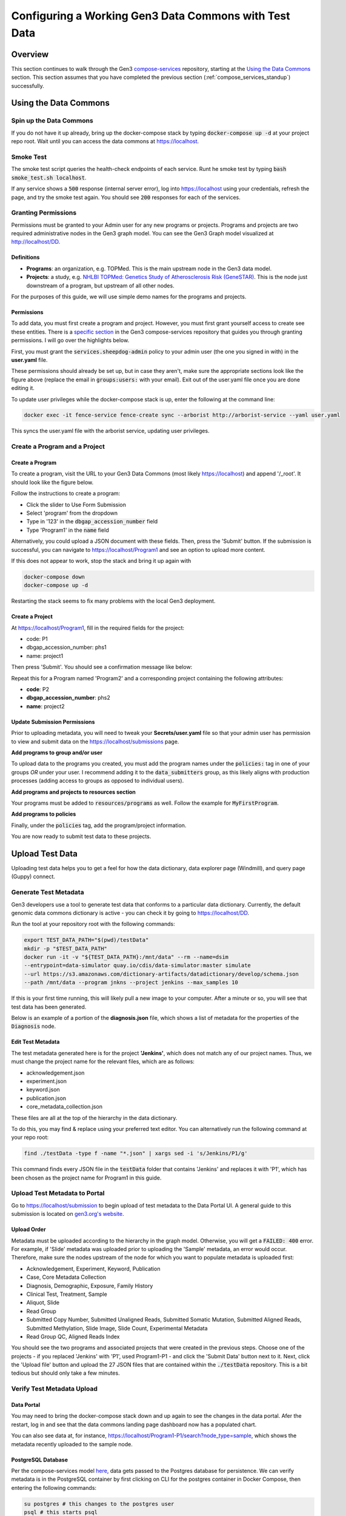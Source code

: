 .. _compose_services_working:

Configuring a Working Gen3 Data Commons with Test Data
======================================================

Overview
++++++++

This section continues to walk through the Gen3 `compose-services <https://github.com/uc-cdis/compose-services>`__ repository, 
starting at the `Using the Data Commons <https://github.com/uc-cdis/compose-services#using-the-data-commons>`__ section.  This section assumes that you 
have completed the previous section (:ref:`compose_services_standup`) successfully.

Using the Data Commons
++++++++++++++++++++++

Spin up the Data Commons
------------------------

If you do not have it up already, bring up the docker-compose stack by typing 
:code:`docker-compose up -d` at your project repo root.  Wait until you can 
access the data commons at https://localhost.

Smoke Test
----------

The smoke test script queries the health-check endpoints of each service.
Runt he smoke test by typing :code:`bash smoke_test.sh localhost`.

If any service shows a :code:`500` response (internal server error), log into 
https://localhost using your credentials, refresh the page, and try the smoke 
test again.  You should see :code:`200` responses for each of the services.

.. image:: images/compose_services_working/smoke_test.png
   :width: 700
   :alt: smoke test for localhost

Granting Permissions
--------------------

Permissions must be granted to your Admin user for any new programs or projects.
Programs and projects are two required administrative nodes in the Gen3 graph model.  
You can see the Gen3 Graph model visualized at http://localhost/DD.

Definitions
***********

- **Programs**: an organization, e.g. TOPMed.  This is the main upstream node in the Gen3 data model.
- **Projects**: a study, e.g. `NHLBI TOPMed: Genetics Study of Atherosclerosis Risk (GeneSTAR) <https://www.ncbi.nlm.nih.gov/projects/gap/cgi-bin/study.cgi?study_id=phs001218.v2.p1>`__.  This is the node just downstream of a program, but upstream of all other nodes.

For the purposes of this guide, we will use simple demo names for the programs 
and projects.

Permissions
***********

To add data, you must first create a program and project.  However, you must 
first grant yourself access to create see these entities. There is a 
`specific section <https://github.com/uc-cdis/fence/blob/master/docs/user.yaml_guide.md#programs-and-projects-crud-access>`__ 
in the Gen3 compose-services repository that guides you through granting permissions. 
I will go over the highlights below.

First, you must grant the :code:`services.sheepdog-admin` policy to your admin 
user (the one you signed in with) in the **user.yaml** file.

.. image:: images/compose_services_working/user.yaml.jpg
   :width: 600
   :alt: how portions of the user.yaml file connect

These permissions should already be set up, but in case they aren't, make sure 
the appropriate sections look like the figure above (replace the email in 
:code:`groups:users:` with your email).  Exit out of the user.yaml file once 
you are done editing it.

To update user privileges while the docker-compose stack is up, enter the following 
at the command line:

.. code-block:: sh

    docker exec -it fence-service fence-create sync --arborist http://arborist-service --yaml user.yaml

This syncs the user.yaml file with the arborist service, updating user privileges.

Create a Program and a Project
------------------------------

Create a Program
****************

To create a program, visit the URL to your Gen3 Data Commons (most likely https://localhost) 
and append '/_root'.  It should look like the figure below.

.. image:: images/compose_services_working/gen3_root.png
   :width: 400
   :alt: screnngrab of the Gen3 localhost/_root page.

Follow the instructions to create a program:

- Click the slider to Use Form Submission
- Select 'program' from the dropdown
- Type in '123' in the :code:`dbgap_accession_number` field
- Type 'Program1' in the :code:`name` field

.. image:: images/compose_services_working/gen3_root_add.png
   :width: 400
   :alt: screnngrab of the Gen3 localhost/_root page to add a program.

Alternatively, you could upload a JSON document with these fields.  Then, press 
the 'Submit' button.  If the submission is successful, you can navigate to 
https://localhost/Program1 and see an option to upload more content.

If this does not appear to work, stop the stack and bring it up again with 

.. code-block:: sh

    docker-compose down
    docker-compose up -d

Restarting the stack seems to fix many problems with the local Gen3 deployment.

Create a Project
****************

At https://localhost/Program1, fill in the required fields for the project:

- code: P1
- dbgap_accession_number: phs1 
- name: project1 

Then press 'Submit'.  You should see a confirmation message like below:

.. image:: images/compose_services_working/gen3_add_project.png
   :width: 400
   :alt: screnngrab of successful project submission.

Repeat this for a Program named 'Program2' and a corresponding project containing 
the following attributes:

- **code**: P2
- **dbgap_accession_number**: phs2
- **name**: project2

Update Submission Permissions
*****************************

Prior to uploading metadata, you will need to tweak your **Secrets/user.yaml** file so that 
your admin user has permission to view and submit data on the https://localhost/submissions page.

**Add programs to group and/or user**

To upload data to the programs you created, you must add the program names under 
the :code:`policies:` tag in one of your groups *OR* under your user.  I 
recommend adding it to the :code:`data_submitters` group, as this likely aligns 
with production processes (adding access to groups as opposed to individual users). 

.. code-block:: sh
   :emphasize-lines: 8,9

   groups:
   # can CRUD programs and projects and upload data files
   - name: data_submitters
      policies:
      - services.sheepdog-admin
      - data_upload
      - MyFirstProject_submitter
      - Program1
      - Program2
      users:
      - <your_admin_email>@gmail.com

.. code-block:: sh
   :emphasize-lines: 10-11

   users:
    <your_admin_email>@gmail.com:
      tags:
         name: Admin User
         # email: mustbe@differentemail.com
      policies:
      - services.sheepdog-admin
      - workspace
      - data_upload
      - Program1
      - Program2

**Add programs and projects to resources section**


Your programs must be added to :code:`resources/programs` as well.  Follow the example for 
:code:`MyFirstProgram`.

.. code-block:: sh
   :emphasize-lines: 20-29

   resources:
   - name: workspace
   - name: data_file
   - name: services
      subresources:
      - name: sheepdog
         subresources:
         - name: submission
         subresources:
         - name: program
         - name: project
   - name: open
   - name: programs
      subresources:
      - name: MyFirstProgram
         subresources:
         - name: projects
         subresources:
         - name: MyFirstProject
      - name: Program1
         subresources:
         - name: projects
         subresources:
         - name: P1
      - name: Program2
         subresources:
         - name: projects
         subresources:
         - name: P2

**Add programs to policies**

Finally, under the :code:`policies` tag, add the program/project information.

.. code-block:: sh
   :emphasize-lines: 17-39

   policies:
   - id: workspace
    description: be able to use workspace
    resource_paths:
      - /workspace
    role_ids:
    - workspace_user
   - id: data_upload
    description: upload raw data files to S3
    role_ids:
      - file_uploader
    resource_paths:
      - /data_file

   ...

   - id: Program1
    role_ids:
      - reader
      - creator
      - updater
      - deleter
      - storage_reader
      - storage_writer
    resource_paths:
      - /programs/Program1
      - /programs/Program1/projects/P1
   - id: Program2
    role_ids:
      - admin
      - reader
      - creator
      - updater
      - deleter
      - storage_reader
      - storage_writer
    resource_paths:
      - /programs/Program2
      - /programs/Program2/projects/P2


You are now ready to submit test data to these projects.

Upload Test Data
++++++++++++++++

Uploading test data helps you to get a feel for how the data dictionary, data 
explorer page (Windmill), and query page (Guppy) connect.

Generate Test Metadata
----------------------

Gen3 developers use a tool to generate test data that conforms to a particular 
data dictionary.  Currently, the default genomic data commons dictionary is 
active - you can check it by going to https://localhost/DD.

Run the tool at your repository root with the following commands:

.. code-block:: sh

   export TEST_DATA_PATH="$(pwd)/testData"
   mkdir -p "$TEST_DATA_PATH"
   docker run -it -v "${TEST_DATA_PATH}:/mnt/data" --rm --name=dsim 
   --entrypoint=data-simulator quay.io/cdis/data-simulator:master simulate 
   --url https://s3.amazonaws.com/dictionary-artifacts/datadictionary/develop/schema.json 
   --path /mnt/data --program jnkns --project jenkins --max_samples 10

If this is your first time running, this will likely pull a new image to your computer.
After a minute or so, you will see that test data has been generated.

.. image:: images/compose_services_working/test_data_generated.png
   :width: 500
   :alt: screngrab of generated test metadata.

Below is an example of a portion of the **diagnosis.json** file, which shows a 
list of metadata for the properties of the :code:`Diagnosis` node.

.. image:: images/compose_services_working/diagnosis_file.png
   :width: 500
   :alt: screengrab of generated test metadata.

Edit Test Metadata
******************

The test metadata generated here is for the project **'Jenkins'**, which does not 
match any of our project names.  Thus, we must change the project name for the 
relevant files, which are as follows:

- acknowledgement.json
- experiment.json
- keyword.json
- publication.json
- core_metadata_collection.json

These files are all at the top of the hierarchy in the data dictionary.

To do this, you may find & replace using your preferred text editor.  You can 
alternatively run the following command at your repo root:

.. code-block:: sh

   find ./testData -type f -name "*.json" | xargs sed -i 's/Jenkins/P1/g'

This command finds every JSON file in the :code:`testData` folder that contains 'Jenkins' 
and replaces it with 'P1', which has been chosen as the project name for Program1 
in this guide.

Upload Test Metadata to Portal
------------------------------

Go to https://localhost/submission to begin upload of test metadata to the Data Portal UI.  
A general guide to this submission is located on `gen3.org's website <https://gen3.org/resources/user/submit-data/>`__.

Upload Order
************

.. image:: images/compose_services_working/graph_model.png
   :width: 600
   :alt: picture of the generic commons graph model.

Metadata must be uploaded according to the hierarchy in the graph model. Otherwise, 
you will get a :code:`FAILED: 400` error.  For example, if 'Slide' metadata was 
uploaded prior to uploading the 'Sample' metadata, an error would occur.  Therefore, 
make sure the nodes upstream of the node for which you want to populate metadata is uploaded first:

- Acknowledgement, Experiment, Keyword, Publication
- Case, Core Metadata Collection
- Diagnosis, Demographic, Exposure, Family History
- Clinical Test, Treatment, Sample
- Aliquot, Slide
- Read Group
- Submitted Copy Number, Submitted Unaligned Reads, Submitted Somatic Mutation, Submitted Aligned Reads, Submitted Methylation, Slide Image, Slide Count, Experimental Metadata
- Read Group QC, Aligned Reads Index

You should see the two programs and associated projects that were created in the 
previous steps.  Choose one of the projects - if you replaced 'Jenkins' with 'P1', used Program1-P1 - 
and click the 'Submit Data' button next to it.  Next, click the 'Upload file' 
button and upload the 27 JSON files that are contained within the :code:`./testData` repository.  
This is a bit tedious but should only take a few minutes.

Verify Test Metadata Upload
---------------------------

Data Portal
***********

You may need to bring the docker-compose stack down and up again to see the changes 
in the data portal.  Afer the restart, log in and see that the data commons 
landing page dashboard now has a populated chart.

.. image:: images/compose_services_working/data_commons_front_page.png
   :width: 700
   :alt: picture of the Gen3 landing page with dashboard populated.

You can also see data at, for instance, https://localhost/Program1-P1/search?node_type=sample, 
which shows the metadata recently uploaded to the sample node.

PostgreSQL Database
*******************

Per the compose-services model `here <https://github.com/uc-cdis/compose-services/blob/master/SandboxContainers.jpg>`__, 
data gets passed to the Postgres database for persistence.  We can verify metadata 
is in the PostgreSQL container by first clicking on CLI for the postgres container 
in Docker Compose, then entering the following commands:

.. image:: images/compose_services_working/postgres_container_cli.png
   :width: 700
   :alt: screengrab of postgres container CLI in Docker Compose.

.. code-block:: sh

   su postgres # this changes to the postgres user
   psql # this starts psql
   \l # this lists databases
   \c metadata_db # this connects to the e.g. metadata_db database
   SELECT * FROM node_acknowledgement # This brings back data from the node_acknowledgement table

Using those commands, you shoudl see data under the :code:`node_id` column.  In 
particular, you should see the program/project you created listed as the value 
for the :code:`project_id` key.

.. image:: images/compose_services_working/acknowledgement_node.png
   :width: 700
   :alt: postgresql results in acknowledgement node

Reconfigure Kibana and Guppy
++++++++++++++++++++++++++++

Now that we have created a program, a project, generated test metadata, and 
uploaded simulated test metadata via the Data Portal UI, we can reconfigure 
Kibana and Guppy.

Reconfigure Kibana
------------------

Uncomment the kibana-service from the docker-compose.yaml file.  It should look 
like the image below.

.. image:: images/compose_services_working/kibana_docker_compose.png
   :width: 500
   :alt: uncomment kibana section in docker-compose

Reconfigure Guppy
-----------------

Reconfigure Guppy to show the exploration page facets and allow for GraphQL queries 
on the Query page.  This sub-section follows the instructions on 
`this <https://github.com/uc-cdis/compose-services#configuring-guppy-for-exploration-page>`__ page.

First, re-enable nginx.conf by removing the comments from the guppy section.

.. image:: images/compose_services_working/nginx_conf_guppy.png
   :width: 500
   :alt: uncomment guppy section in nginx.conf

Troubleshooting Spark Service
*****************************

.. image:: images/compose_services_working/spark_255.png
   :width: 600
   :alt: spark service occasionally exits with a code 255

Ignore this section if your spark service is active (green).

Upon initial start up of the docker-compose stack, the spark service may exit with 
code 255.  The compose-services repo mentions this issue in the 
`spark-service-hdfs-reformatting-issue section <https://github.com/uc-cdis/compose-services#spark-service-hdfs-reformatting-issue>`__.  
Essentially, the solution is to remove the spark-service container and then bring the stack up again.

.. code-block:: sh

   docker rm spark-service
   docker-compose up -d

Install Dependencies
********************

Once the spark-service container is active (green), install the necessary dependencies 
for the tube-service container and run the guppy setup from the repo root:

.. code-block:: sh

   docker exec -it tube-service bash -c "cd /tmp/datadictionary && pip install ."
   bash ./guppy_setup.sh

This should take a few minutes to run.

Exploration Page
****************

Once complete, navigate to the Exploration page, and see that it is now populated 
with metadata.

.. image:: images/compose_services_working/explorer.png
   :width: 700
   :alt: explorer page populated with metadata

Verify Queries Work
-------------------

Queries are possible against two different data models - the graph model and the 
flat model.  The graph model can be seen at https://localhost/DD, whereas the flat 
model is the ETL'd version of the graph model to Elasticsearch for quick retrieval.

Graph Model
***********

All nodes of the graph model can be queried.  See an example below.

.. image:: images/compose_services_working/query_graph.png
   :width: 600
   :alt: example query against the graph model

Flat Model
**********

In this data commons only :code:`case` and :code:`file` metadata may be queried. 
In addition, one can perform aggregations over these nodes.  This is outside of the 
scope of this guide.  See an example below.

.. image:: images/compose_services_working/query_flat.png
   :width: 600
   :alt: example query against the flat model

Additional Query Information
****************************

More information on queries can be found on the GitHub repo for Guppy, specifically 
the Guppy Query Syntax page (https://github.com/uc-cdis/guppy/blob/master/doc/queries.md)

Closing Thoughts
++++++++++++++++

At this point, you *should* have a working data commons with test data that can 
be explored in Data Explorer and queried with Guppy.  The point of the guide up 
to this point is to show the inner workings of Gen3 such that it can be 
customized for the needs of your scientific community.

Future pages in this guide will instruct users on how to customize the look and 
content of their Gen3 deployment and run through a workflow of adding real data 
from publicly available datasets, editing the data dictionary, and performing 
basic analyses in Jupyter Notebooks.
